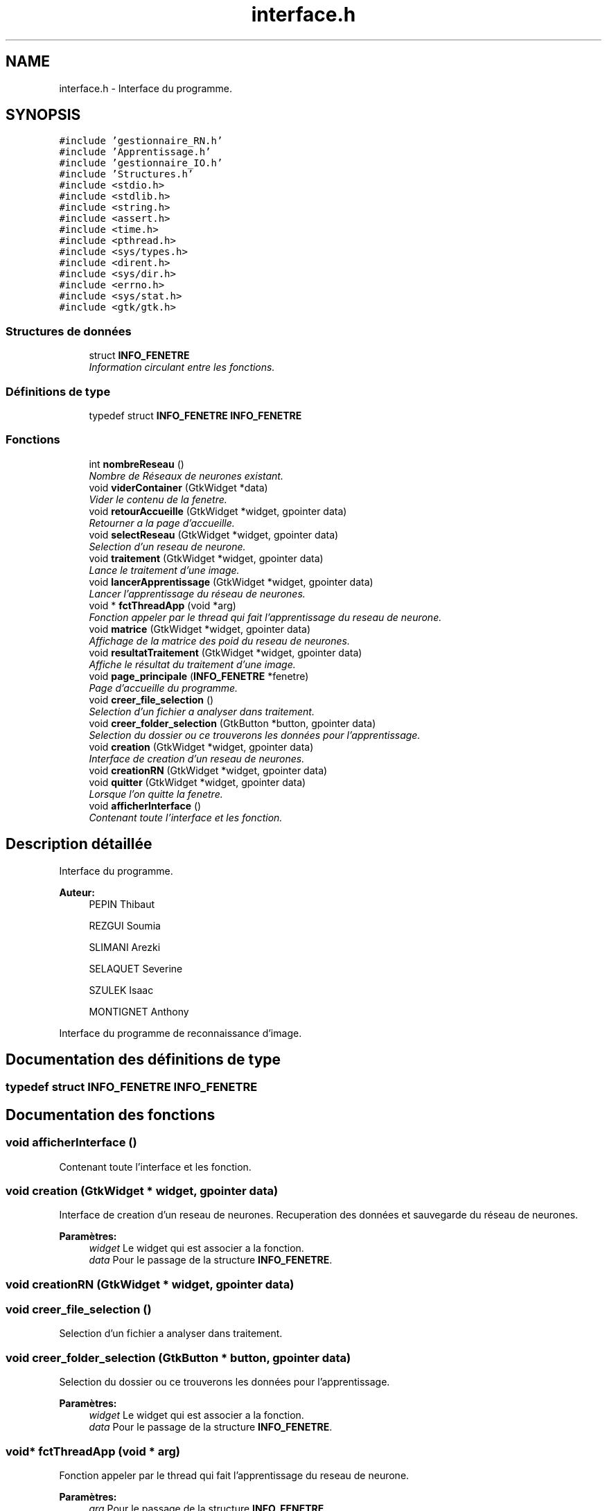 .TH "interface.h" 3 "Vendredi 25 Mai 2018" "ProjetRn" \" -*- nroff -*-
.ad l
.nh
.SH NAME
interface.h \- Interface du programme\&.  

.SH SYNOPSIS
.br
.PP
\fC#include 'gestionnaire_RN\&.h'\fP
.br
\fC#include 'Apprentissage\&.h'\fP
.br
\fC#include 'gestionnaire_IO\&.h'\fP
.br
\fC#include 'Structures\&.h'\fP
.br
\fC#include <stdio\&.h>\fP
.br
\fC#include <stdlib\&.h>\fP
.br
\fC#include <string\&.h>\fP
.br
\fC#include <assert\&.h>\fP
.br
\fC#include <time\&.h>\fP
.br
\fC#include <pthread\&.h>\fP
.br
\fC#include <sys/types\&.h>\fP
.br
\fC#include <dirent\&.h>\fP
.br
\fC#include <sys/dir\&.h>\fP
.br
\fC#include <errno\&.h>\fP
.br
\fC#include <sys/stat\&.h>\fP
.br
\fC#include <gtk/gtk\&.h>\fP
.br

.SS "Structures de données"

.in +1c
.ti -1c
.RI "struct \fBINFO_FENETRE\fP"
.br
.RI "\fIInformation circulant entre les fonctions\&. \fP"
.in -1c
.SS "Définitions de type"

.in +1c
.ti -1c
.RI "typedef struct \fBINFO_FENETRE\fP \fBINFO_FENETRE\fP"
.br
.in -1c
.SS "Fonctions"

.in +1c
.ti -1c
.RI "int \fBnombreReseau\fP ()"
.br
.RI "\fINombre de Réseaux de neurones existant\&. \fP"
.ti -1c
.RI "void \fBviderContainer\fP (GtkWidget *data)"
.br
.RI "\fIVider le contenu de la fenetre\&. \fP"
.ti -1c
.RI "void \fBretourAccueille\fP (GtkWidget *widget, gpointer data)"
.br
.RI "\fIRetourner a la page d'accueille\&. \fP"
.ti -1c
.RI "void \fBselectReseau\fP (GtkWidget *widget, gpointer data)"
.br
.RI "\fISelection d'un reseau de neurone\&. \fP"
.ti -1c
.RI "void \fBtraitement\fP (GtkWidget *widget, gpointer data)"
.br
.RI "\fILance le traitement d'une image\&. \fP"
.ti -1c
.RI "void \fBlancerApprentissage\fP (GtkWidget *widget, gpointer data)"
.br
.RI "\fILancer l'apprentissage du réseau de neurones\&. \fP"
.ti -1c
.RI "void * \fBfctThreadApp\fP (void *arg)"
.br
.RI "\fIFonction appeler par le thread qui fait l'apprentissage du reseau de neurone\&. \fP"
.ti -1c
.RI "void \fBmatrice\fP (GtkWidget *widget, gpointer data)"
.br
.RI "\fIAffichage de la matrice des poid du reseau de neurones\&. \fP"
.ti -1c
.RI "void \fBresultatTraitement\fP (GtkWidget *widget, gpointer data)"
.br
.RI "\fIAffiche le résultat du traitement d'une image\&. \fP"
.ti -1c
.RI "void \fBpage_principale\fP (\fBINFO_FENETRE\fP *fenetre)"
.br
.RI "\fIPage d'accueille du programme\&. \fP"
.ti -1c
.RI "void \fBcreer_file_selection\fP ()"
.br
.RI "\fISelection d'un fichier a analyser dans traitement\&. \fP"
.ti -1c
.RI "void \fBcreer_folder_selection\fP (GtkButton *button, gpointer data)"
.br
.RI "\fISelection du dossier ou ce trouverons les données pour l'apprentissage\&. \fP"
.ti -1c
.RI "void \fBcreation\fP (GtkWidget *widget, gpointer data)"
.br
.RI "\fIInterface de creation d'un reseau de neurones\&. \fP"
.ti -1c
.RI "void \fBcreationRN\fP (GtkWidget *widget, gpointer data)"
.br
.ti -1c
.RI "void \fBquitter\fP (GtkWidget *widget, gpointer data)"
.br
.RI "\fILorsque l'on quitte la fenetre\&. \fP"
.ti -1c
.RI "void \fBafficherInterface\fP ()"
.br
.RI "\fIContenant toute l'interface et les fonction\&. \fP"
.in -1c
.SH "Description détaillée"
.PP 
Interface du programme\&. 


.PP
\fBAuteur:\fP
.RS 4
PEPIN Thibaut 
.PP
REZGUI Soumia 
.PP
SLIMANI Arezki 
.PP
SELAQUET Severine 
.PP
SZULEK Isaac 
.PP
MONTIGNET Anthony
.RE
.PP
Interface du programme de reconnaissance d'image\&. 
.SH "Documentation des définitions de type"
.PP 
.SS "typedef struct \fBINFO_FENETRE\fP  \fBINFO_FENETRE\fP"

.SH "Documentation des fonctions"
.PP 
.SS "void afficherInterface ()"

.PP
Contenant toute l'interface et les fonction\&. 
.SS "void creation (GtkWidget * widget, gpointer data)"

.PP
Interface de creation d'un reseau de neurones\&. Recuperation des données et sauvegarde du réseau de neurones\&.
.PP
\fBParamètres:\fP
.RS 4
\fIwidget\fP Le widget qui est associer a la fonction\&. 
.br
\fIdata\fP Pour le passage de la structure \fBINFO_FENETRE\fP\&. 
.RE
.PP

.SS "void creationRN (GtkWidget * widget, gpointer data)"

.SS "void creer_file_selection ()"

.PP
Selection d'un fichier a analyser dans traitement\&. 
.SS "void creer_folder_selection (GtkButton * button, gpointer data)"

.PP
Selection du dossier ou ce trouverons les données pour l'apprentissage\&. 
.PP
\fBParamètres:\fP
.RS 4
\fIwidget\fP Le widget qui est associer a la fonction\&. 
.br
\fIdata\fP Pour le passage de la structure \fBINFO_FENETRE\fP\&. 
.RE
.PP

.SS "void* fctThreadApp (void * arg)"

.PP
Fonction appeler par le thread qui fait l'apprentissage du reseau de neurone\&. 
.PP
\fBParamètres:\fP
.RS 4
\fIarg\fP Pour le passage de la structure \fBINFO_FENETRE\fP\&. 
.RE
.PP

.SS "void lancerApprentissage (GtkWidget * widget, gpointer data)"

.PP
Lancer l'apprentissage du réseau de neurones\&. 
.PP
\fBParamètres:\fP
.RS 4
\fIwidget\fP Le widget qui est associer a la fonction\&. 
.br
\fIdata\fP Pour le passage de la structure \fBINFO_FENETRE\fP\&. 
.RE
.PP

.SS "void matrice (GtkWidget * widget, gpointer data)"

.PP
Affichage de la matrice des poid du reseau de neurones\&. 
.PP
\fBParamètres:\fP
.RS 4
\fIwidget\fP Le widget qui est associer a la fonction\&. 
.br
\fIdata\fP Pour le passage de la structure \fBINFO_FENETRE\fP\&. 
.RE
.PP

.SS "int nombreReseau ()"

.PP
Nombre de Réseaux de neurones existant\&. 
.PP
\fBRenvoie:\fP
.RS 4
int nombre de Réseau\&. 
.RE
.PP

.SS "void page_principale (\fBINFO_FENETRE\fP * fenetre)"

.PP
Page d'accueille du programme\&. 
.PP
\fBParamètres:\fP
.RS 4
\fIfenetre\fP La fenetre qu'on affichera dans l'accueille\&. 
.RE
.PP

.SS "void quitter (GtkWidget * widget, gpointer data)"

.PP
Lorsque l'on quitte la fenetre\&. 
.PP
\fBParamètres:\fP
.RS 4
\fIwidget\fP Le widget qui est associer a la fonction\&. 
.br
\fIdata\fP Pour le passage de la structure \fBINFO_FENETRE\fP\&. 
.RE
.PP

.SS "void resultatTraitement (GtkWidget * widget, gpointer data)"

.PP
Affiche le résultat du traitement d'une image\&. 
.PP
\fBParamètres:\fP
.RS 4
\fIwidget\fP Le widget qui est associer a la fonction\&. 
.br
\fIdata\fP Pour le passage de la structure \fBINFO_FENETRE\fP\&. 
.RE
.PP

.SS "void retourAccueille (GtkWidget * widget, gpointer data)"

.PP
Retourner a la page d'accueille\&. 
.PP
\fBParamètres:\fP
.RS 4
\fIwidget\fP Le widget qui est associer a la fonction\&. 
.br
\fIdata\fP Pour le passage de la structure \fBINFO_FENETRE\fP\&. 
.RE
.PP

.SS "void selectReseau (GtkWidget * widget, gpointer data)"

.PP
Selection d'un reseau de neurone\&. 
.PP
\fBParamètres:\fP
.RS 4
\fIwidget\fP Le widget qui est associer a la fonction\&. 
.br
\fIdata\fP Pour le passage de la structure \fBINFO_FENETRE\fP\&. 
.RE
.PP

.SS "void traitement (GtkWidget * widget, gpointer data)"

.PP
Lance le traitement d'une image\&. 
.PP
\fBParamètres:\fP
.RS 4
\fIwidget\fP Le widget qui est associer a la fonction\&. 
.br
\fIdata\fP Pour le passage de la structure \fBINFO_FENETRE\fP\&. 
.RE
.PP

.SS "void viderContainer (GtkWidget * data)"

.PP
Vider le contenu de la fenetre\&. 
.PP
\fBParamètres:\fP
.RS 4
\fIdata\fP Pour le passage de la structure \fBINFO_FENETRE\fP\&. 
.RE
.PP

.SH "Auteur"
.PP 
Généré automatiquement par Doxygen pour ProjetRn à partir du code source\&.

